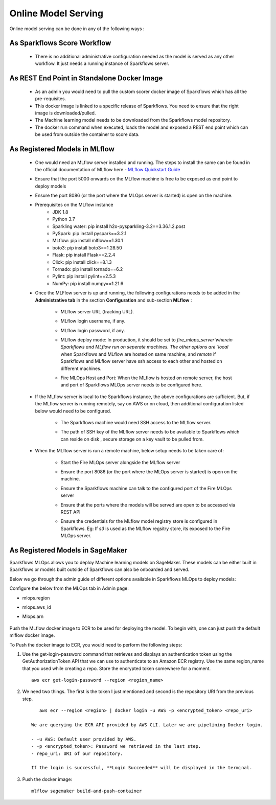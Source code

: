 Online Model Serving
=======
Online model serving can be done in any of the following ways :

As Sparkflows Score Workflow
---------
  * There is no additional administrative configuration needed as the model is served as any other workflow. It just needs a running instance of Sparkflows server.

As REST End Point in Standalone Docker Image
------------
  * As an admin you would need to pull the custom scorer docker image of Sparkflows which has all the pre-requisites.
  * This docker image is linked to a specific release of Sparkflows. You need to ensure that the right image is downloaded/pulled.
  * The Machine learning model needs to be downloaded from the Sparkflows model repository.
  * The docker run command when executed, loads the model and exposed a REST end point which can be used from outside the container to score data.

As Registered Models in MLflow
------------
  * One would need an MLflow server installed and running. The steps to install the same can be found in the official documentation of MLflow here - `MLflow Quickstart Guide <https://mlflow.org/docs/latest/quickstart.html>`_
  * Ensure that the port 5000 onwards on the MLflow machine is free to be exposed as end point to deploy models
  * Ensure the port 8086 (or the port where the MLOps server is started) is open on the machine.
  * Prerequisites on the MLflow instance
       * JDK 1.8
       * Python 3.7
       * Sparkling water: pip install h2o-pysparkling-3.2==3.36.1.2.post
       * PySpark: pip install pyspark==3.2.1
       * MLflow: pip install mlflow==1.30.1
       * boto3: pip install boto3==1.28.50
       * Flask: pip install Flask==2.2.4
       * Click: pip install click==8.1.3
       * Tornado: pip install tornado==6.2
       * Pylint: pip install pylint==2.5.3
       * NumPy: pip install numpy==1.21.6

  * Once the MLFlow server is up and running, the following configurations needs to be added in the **Administrative tab** in the section **Configuration** and sub-section **MLflow** :
   
       * MLflow server URL (tracking URL).
       * MLflow login username, if any.
       * MLflow login password, if any.
       * MLflow deploy mode: In production, it should be set to `fire_mlops_server`wherein Sparkflows and MLflow run on seperate machines. The other options are `local` when Sparkflows and MLflow are hosted on same machine, and `remote` if Sparkflows and MLflow server have ssh access to each other and hosted on different machines.
       * Fire MLOps Host and Port: When the MLflow is hosted on remote server, the host and port of Sparkflows MLOps server needs to be configured here.

         .. figure:: ../../_assets/mlops/mlops_mlflow_local.png
            :alt: Load balancers
            :width: 60%

  * If the MLflow server is local to the Sparkflows instance, the above configurations are sufficient. But, if the MLflow server is running remotely, say on AWS or on cloud, then additional configuration listed below would need to be configured.
   
      * The Sparkflows machine would need SSH access to the MLflow server.
      * The path of SSH key of the MLflow server needs to be available to Sparkflows which can reside on disk , secure storage on a key vault to be pulled from.

        .. figure:: ../../_assets/mlops/mlops_mlflow_remote.png
           :alt: Load balancers
           :width: 60%

  * When the MLflow server is run a remote machine, below setup needs to be taken care of:

       * Start the Fire MLOps server alongside the MLflow server
       * Ensure the port 8086 (or the port where the MLOps server is started) is open on the machine.
       * Ensure the Sparkflows machine can talk to the configured port of the Fire MLOps server
       * Ensure that the ports where the models will be served are open to be accessed via REST API 
       * Ensure the credentials for the MLflow model registry store is configured in Sparkflows. Eg: If `s3` is used as the MLflow regsitry store, its exposed to the Fire MLOps server.

         .. figure:: ../../_assets/mlops/mlops-mlflow-remote-server.png
            :alt: Load balancers
            :width: 60%
As Registered Models in SageMaker
----------

Sparkflows MLOps allows you to deploy Machine learning models on SageMaker. These models can be either built in Sparkflows or models built outside of Sparkflows can also be onboarded and served.

Below we go through the admin guide of different options available in Sparkflows MLOps to deploy models:

Configure the below from the MLOps tab in Admin page:

* mlops.region
* mlops.aws_id 
* Mlops.arn

  .. figure:: ../../_assets/mlops/sagemaker/sagemaker-1.png
     :alt: mlops-sagemaker
     :width: 60%

  
  .. figure:: ../../_assets/mlops/sagemaker/sagemaker-2.png
     :alt: mlops-sagemaker
     :width: 60%

Push the MLflow docker image to ECR to be used for deploying the model. To begin with, one can just push the default mlflow docker image.

To Push the docker image to ECR, you would need to perform the following steps:
  
#. Use the get-login-password command that retrieves and displays an authentication token using the GetAuthorizationToken API that we can use to authenticate to an Amazon ECR registry. Use the same region_name that you used while creating a repo. Store the encrypted token somewhere for a moment.

   ::
     
        aws ecr get-login-password --region <region_name>

#. We need two things. The first is the token I just mentioned and second is the repository URI from the previous step.

   ::
  
        aws ecr --region <region> | docker login -u AWS -p <encrypted_token> <repo_uri>

     We are querying the ECR API provided by AWS CLI. Later we are pipelining Docker login.
  
     - -u AWS: Default user provided by AWS.
     - -p <encrypted_token>: Password we retrieved in the last step.
     - repo_uri: URI of our repository.

     If the login is successful, **Login Succeeded** will be displayed in the terminal.

#. Push the docker image:

   ::

        mlflow sagemaker build-and-push-container
